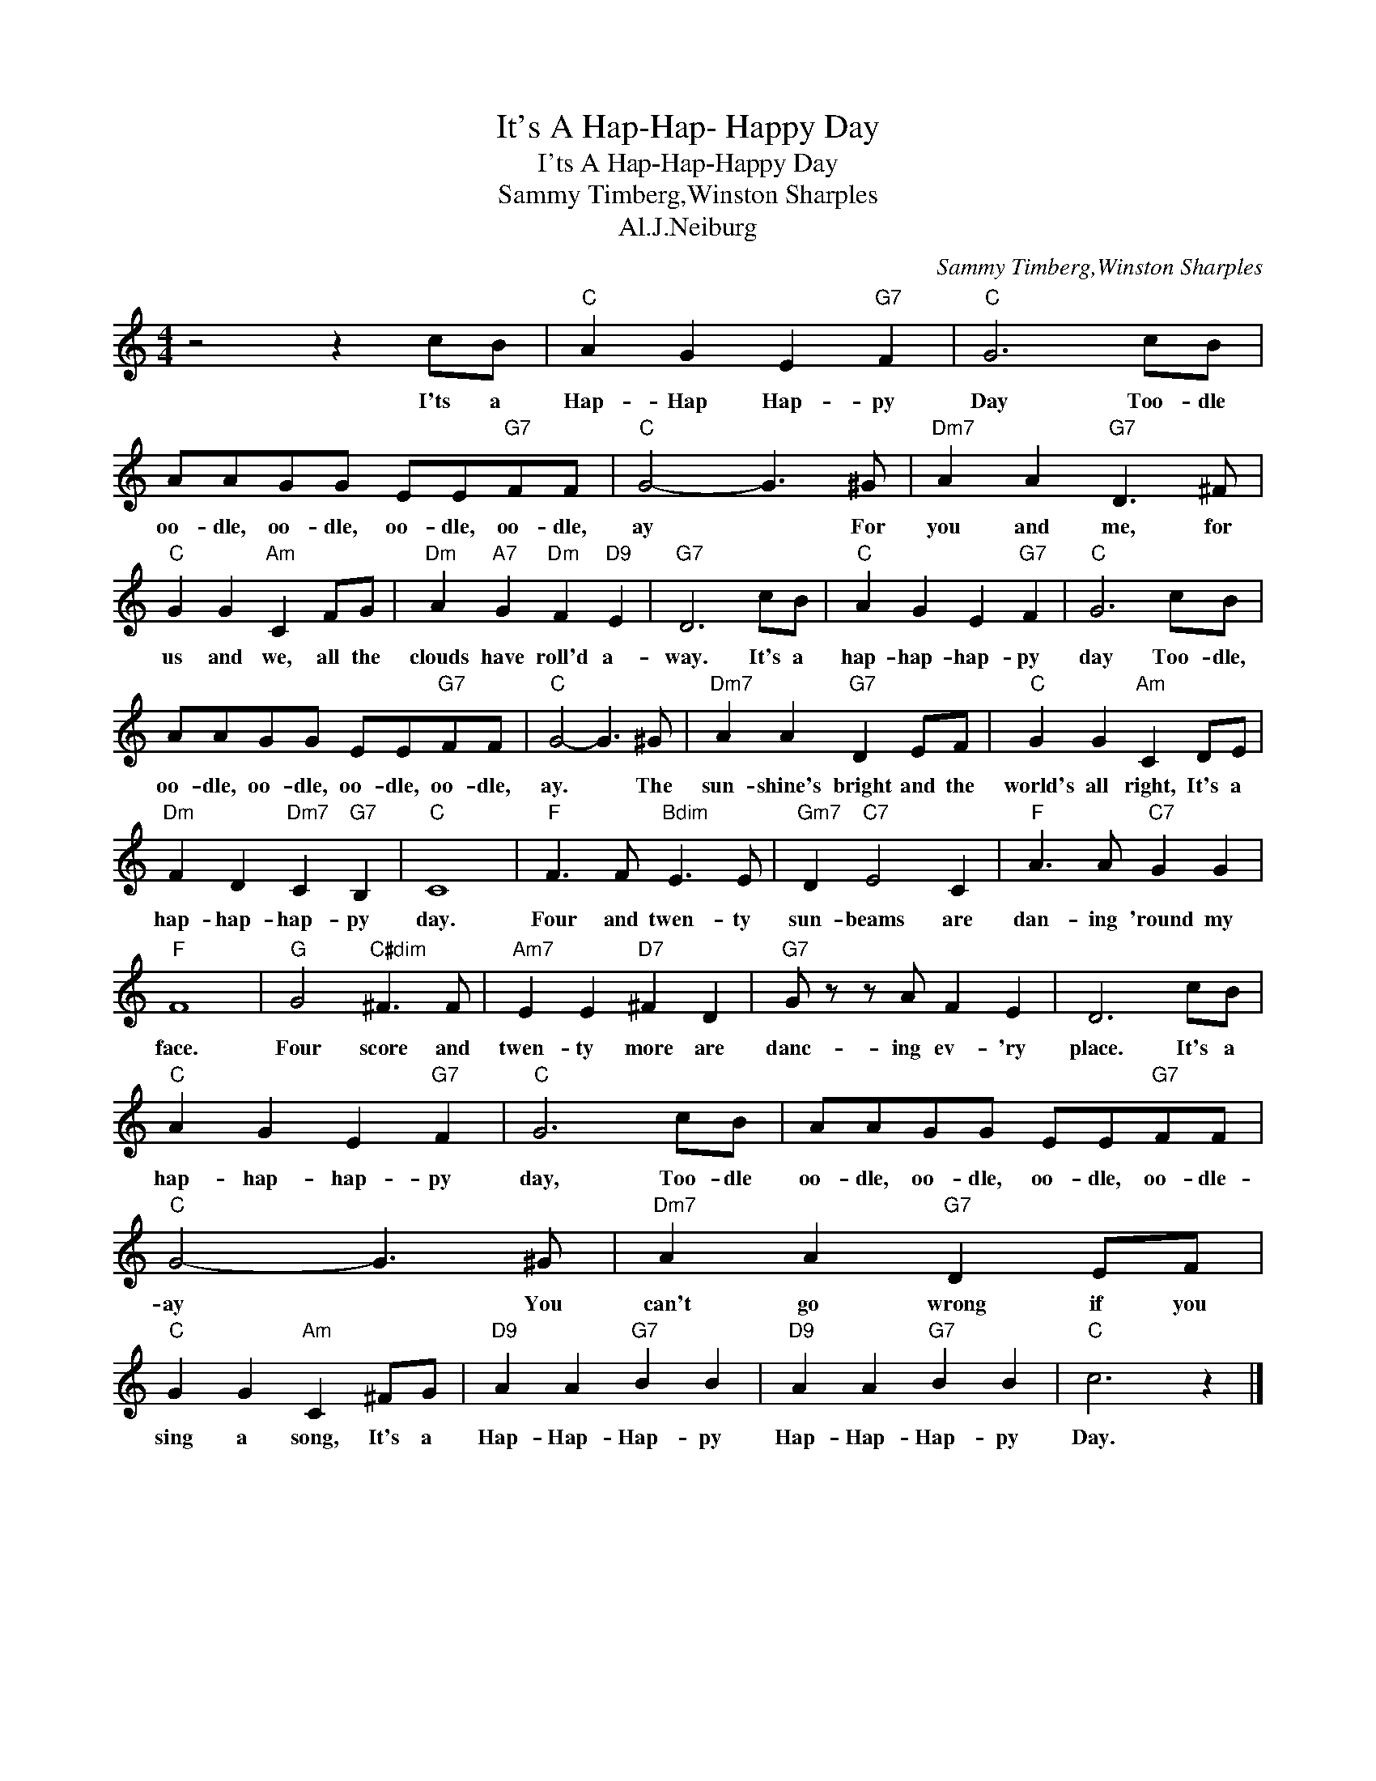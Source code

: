 X:1
T:It's A Hap-Hap- Happy Day
T:I'ts A Hap-Hap-Happy Day
T:Sammy Timberg,Winston Sharples
T:Al.J.Neiburg
C:Sammy Timberg,Winston Sharples
Z:All Rights Reserved
L:1/8
M:4/4
K:C
V:1 treble 
%%MIDI program 40
%%MIDI control 7 100
%%MIDI control 10 64
V:1
 z4 z2 cB |"C" A2 G2 E2"G7" F2 |"C" G6 cB | AAGG EE"G7"FF |"C" G4- G3 ^G |"Dm7" A2 A2"G7" D3 ^F | %6
w: I'ts a|Hap- Hap Hap- py|Day Too- dle|oo- dle, oo- dle, oo- dle, oo- dle,|ay * For|you and me, for|
"C" G2 G2"Am" C2 FG |"Dm" A2"A7" G2"Dm" F2"D9" E2 |"G7" D6 cB |"C" A2 G2 E2"G7" F2 |"C" G6 cB | %11
w: us and we, all the|clouds have roll'd a-|way. It's a|hap- hap- hap- py|day Too- dle,|
 AAGG EE"G7"FF |"C" G4- G3 ^G |"Dm7" A2 A2"G7" D2 EF |"C" G2 G2"Am" C2 DE | %15
w: oo- dle, oo- dle, oo- dle, oo- dle,|ay. * The|sun- shine's bright and the|world's all right, It's a|
"Dm" F2 D2"Dm7" C2"G7" B,2 |"C" C8 |"F" F3 F"Bdim" E3 E |"Gm7" D2"C7" E4 C2 |"F" A3 A"C7" G2 G2 | %20
w: hap- hap- hap- py|day.|Four and twen- ty|sun- beams are|dan- ing 'round my|
"F" F8 |"G" G4"C#dim" ^F3 F |"Am7" E2 E2"D7" ^F2 D2 |"G7" G z z A F2 E2 | D6 cB | %25
w: face.|Four score and|twen- ty more are|danc- ing ev- 'ry|place. It's a|
"C" A2 G2 E2"G7" F2 |"C" G6 cB | AAGG EE"G7"FF |"C" G4- G3 ^G |"Dm7" A2 A2"G7" D2 EF | %30
w: hap- hap- hap- py|day, Too- dle|oo- dle, oo- dle, oo- dle, oo- dle-|ay * You|can't go wrong if you|
"C" G2 G2"Am" C2 ^FG |"D9" A2 A2"G7" B2 B2 |"D9" A2 A2"G7" B2 B2 |"C" c6 z2 |] %34
w: sing a song, It's a|Hap- Hap- Hap- py|Hap- Hap- Hap- py|Day.|

